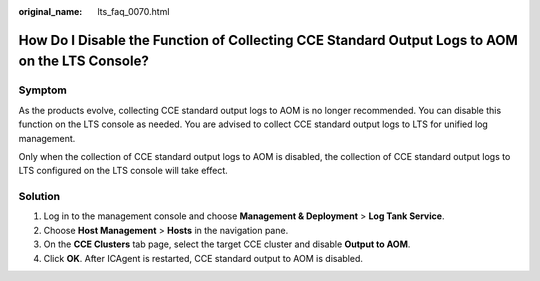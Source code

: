 :original_name: lts_faq_0070.html

.. _lts_faq_0070:

How Do I Disable the Function of Collecting CCE Standard Output Logs to AOM on the LTS Console?
===============================================================================================

Symptom
-------

As the products evolve, collecting CCE standard output logs to AOM is no longer recommended. You can disable this function on the LTS console as needed. You are advised to collect CCE standard output logs to LTS for unified log management.

Only when the collection of CCE standard output logs to AOM is disabled, the collection of CCE standard output logs to LTS configured on the LTS console will take effect.

Solution
--------

#. Log in to the management console and choose **Management & Deployment** > **Log Tank Service**.
#. Choose **Host Management** > **Hosts** in the navigation pane.
#. On the **CCE Clusters** tab page, select the target CCE cluster and disable **Output to AOM**.
#. Click **OK**. After ICAgent is restarted, CCE standard output to AOM is disabled.
